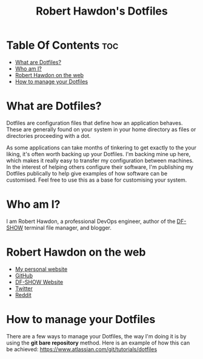 #+title: Robert Hawdon's Dotfiles

* Table Of Contents :toc:
- [[#what-are-dotfiles][What are Dotfiles?]]
- [[#who-am-i][Who am I?]]
- [[#robert-hawdon-on-the-web][Robert Hawdon on the web]]
- [[#how-to-manage-your-dotfiles][How to manage your Dotfiles]]

* What are Dotfiles?
Dotfiles are configuration files that define how an application behaves. These are generally found on your system in your home directory as files or directories proceeding with a dot.

As some applications can take months of tinkering to get exactly to the your liking, it's often worth backing up your Dotfiles. I'm backing mine up here, which makes it really easy to transfer my configuration between machines. In the interest of helping others configure their software, I'm publishing my Dotfiles publically to help give examples of how software can be customised. Feel free to use this as a base for customising your system.

* Who am I?
I am Robert Hawdon, a professional DevOps engineer, author of the [[https://github.com/roberthawdon/dfshow][DF-SHOW]] terminal file manager, and blogger.

* Robert Hawdon on the web
- [[https://robert.hawdon.net][My personal website]]
- [[https://github.com/roberthawdon][GitHub]]
- [[https://dfshow.org][DF-SHOW Website]]
- [[https://twitter.com/ianhawdon][Twitter]]
- [[https://reddit.com/u/ianhawdon][Reddit]]

* How to manage your Dotfiles
There are a few ways to manage your Dotfiles, the way I'm doing it is by using the *git bare repository* method. Here is an example of how this can be achieved: [[https://www.atlassian.com/git/tutorials/dotfiles][https://www.atlassian.com/git/tutorials/dotfiles]]
